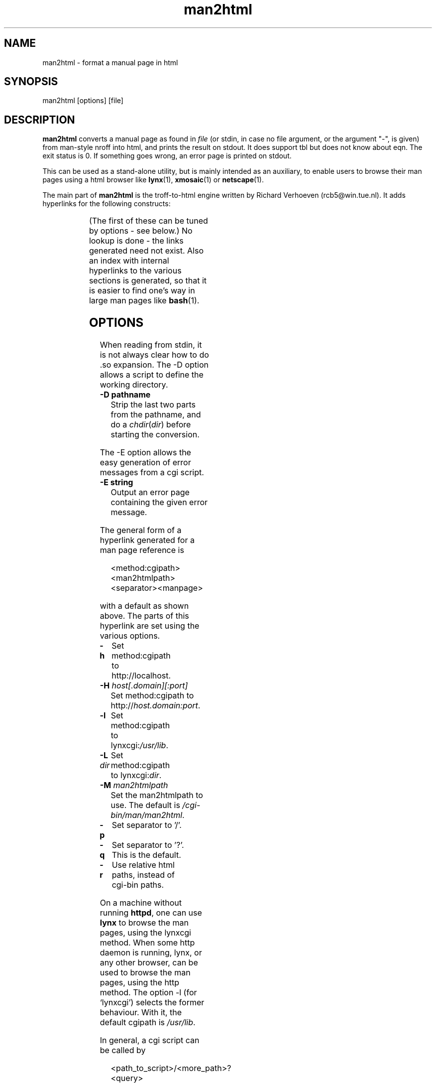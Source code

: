 '\" t
.\" Man page for man2html
.\" aeb, 980101
.\"
.TH man2html 1 "1 January 1998"
.LO 1
.SH NAME
man2html \- format a manual page in html
.SH SYNOPSIS
man2html [options] [file]
.SH DESCRIPTION
.B man2html
converts a manual page as found in
.I file
(or stdin, in case no file argument, or the argument "-", is given)
from man-style nroff into html, and prints the result on stdout.
It does support tbl but does not know about eqn.
The exit status is 0. If something goes wrong,
an error page is printed on stdout.

This can be used as a stand-alone utility, but is mainly intended
as an auxiliary, to enable users to browse their man pages using
a html browser like
.BR lynx (1),
.BR xmosaic (1)
or
.BR netscape (1).
.\" (See
.\" .BR man (1)
.\" for info on how to browse man pages via
.\" .BR man2html .
.\" Usually it would suffice to put "MANHTMLPAGER=/usr/bin/lynx"
.\" in the environment.)

The main part of
.B man2html
is the troff-to-html engine written by Richard Verhoeven (rcb5@win.tue.nl).
It adds hyperlinks for the following constructs:
.LP
.TS
l l.
foo(3x)	"http://localhost/cgi-bin/man/man2html?3x+foo"
method://string	"method://string"
www.host.name	"http://www.host.name"
ftp.host.name	"ftp://ftp.host.name"
name@host	"mailto:name@host"
<string.h>	"file:/usr/include/string.h"
.TE
.LP
(The first of these can be tuned by options - see below.)
No lookup is done - the links generated need not exist.
Also an index with internal hyperlinks to the various sections
is generated, so that it is easier to find one's way
in large man pages like
.BR bash (1).

.SH OPTIONS
When reading from stdin, it is not always clear how to
do .so expansion. The \-D option allows a script to define
the working directory.
.LP
.TP
.B \-\^D pathname
Strip the last two parts from the pathname, and do a
\fIchdir\fP(\fIdir\fP) before starting the conversion.
.LP
The \-E option allows the easy generation of error messages
from a cgi script.
.LP
.TP
.B \-\^E string
Output an error page containing the given error message.
.LP
The general form of a hyperlink generated for a man page reference is
.IP
<method:cgipath><man2htmlpath><separator><manpage>
.LP
with a default as shown above. The parts of this hyperlink
are set using the various options.
.TP
.B \-\^h
Set method:cgipath to http://localhost.
.\" This is the default.
.TP
.BI \-\^H " host[.domain][:port]"
Set method:cgipath to
.RI http:// host.domain:port .
.TP
.B \-\^l
Set method:cgipath to
.RI lynxcgi: /usr/lib .
.TP
.BI \-\^L " dir"
Set method:cgipath to
.RI lynxcgi: dir .
.TP
.BI \-\^M " man2htmlpath"
Set the man2htmlpath to use. The default is
.IR /cgi-bin/man/man2html .
.TP
.B \-\^p
Set separator to '/'.
.TP
.B \-\^q
Set separator to '?'. This is the default.
.TP
.B \-\^r
Use relative html paths, instead of cgi-bin paths.
.LP
On a machine without running
.BR httpd ,
one can use
.B lynx
to browse the man pages, using the lynxcgi method.
When some http daemon is running, lynx, or any other browser,
can be used to browse the man pages, using the http method.
The option \-l (for `lynxcgi') selects the former behaviour.
With it, the default cgipath is \fI/usr/lib\fP.

In general, a cgi script can be called by
.IP
<path_to_script>/<more_path>?<query>
.LP
and the environment variables PATH_INFO and QUERY_STRING
will be set to <more_path> and <query>, respectively.
Since lynxcgi does not handle the PATH_INFO part, we generate
hyperlinks with `?' as a separator by default.
The option \-p (for `path') selects '/' as a separator, while
the option \-q (for `query') selects '?' as a separator.

The option \-H \fIhost\fP will specify the host to use
(instead of \fIlocalhost\fP).  A cgi script could use
.IP
man2html \-H $SERVER_NAME
.LP
if the variable SERVER_NAME is set.  This would allow your machine
to act as a server and export man pages.

.SH BUGS
There are many heuristics.  The output will not always be perfect.
The lynxcgi method will not work if lynx was compiled without
selecting support for it.  There may be problems with security.

.SH AUTHOR
Richard Verhoeven was the original author of
.BR "man2html" .
Michael Hamilton and Andries Brouwer subsequently improved on it.  
Federico Lucifredi <flucifredi@acm.org> is the current maintainer.

.SH "SEE ALSO"
.BR lynx (1),
.BR man (1),
.BR hman (1)
